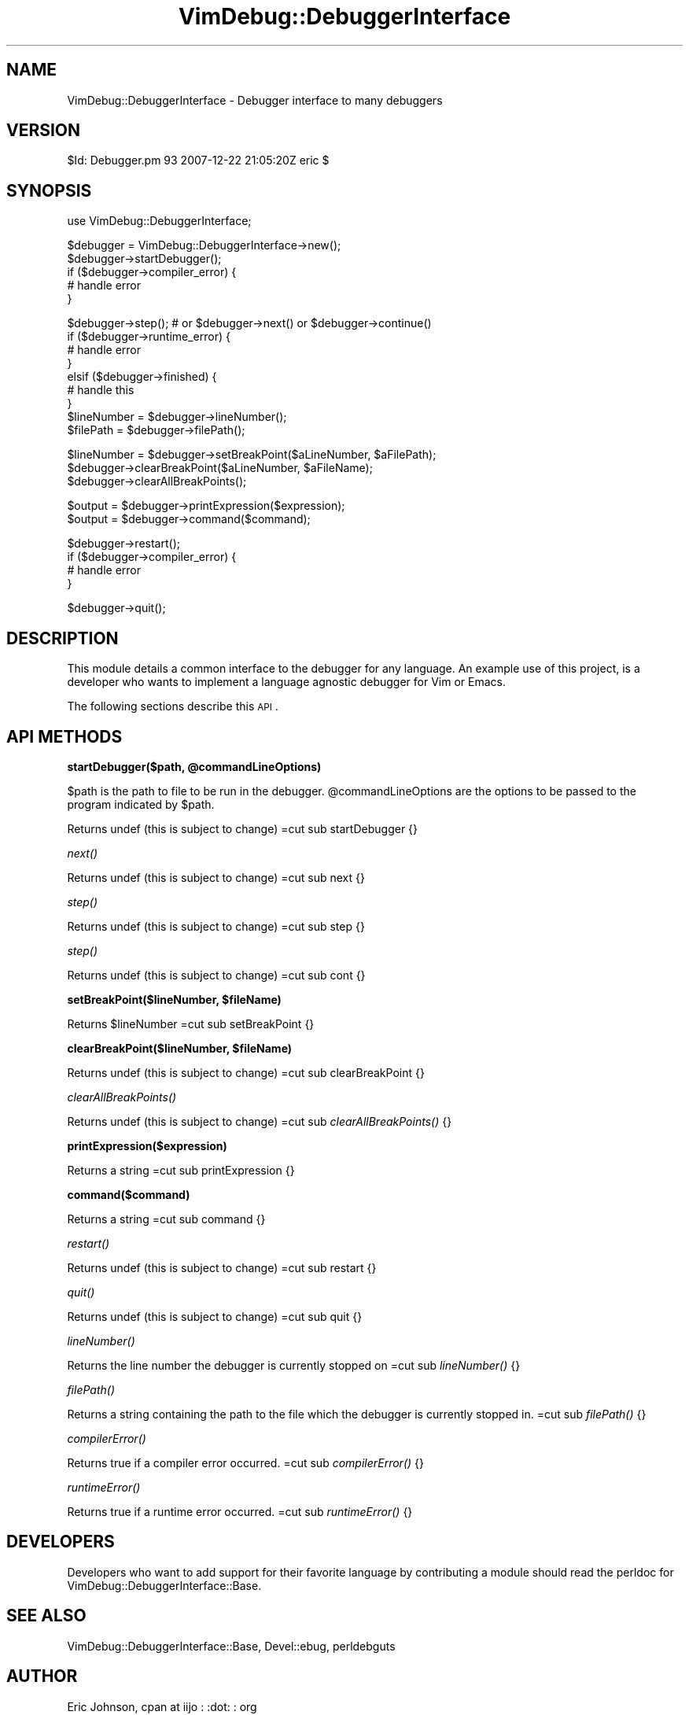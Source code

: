 .\" Automatically generated by Pod::Man v1.37, Pod::Parser v1.32
.\"
.\" Standard preamble:
.\" ========================================================================
.de Sh \" Subsection heading
.br
.if t .Sp
.ne 5
.PP
\fB\\$1\fR
.PP
..
.de Sp \" Vertical space (when we can't use .PP)
.if t .sp .5v
.if n .sp
..
.de Vb \" Begin verbatim text
.ft CW
.nf
.ne \\$1
..
.de Ve \" End verbatim text
.ft R
.fi
..
.\" Set up some character translations and predefined strings.  \*(-- will
.\" give an unbreakable dash, \*(PI will give pi, \*(L" will give a left
.\" double quote, and \*(R" will give a right double quote.  | will give a
.\" real vertical bar.  \*(C+ will give a nicer C++.  Capital omega is used to
.\" do unbreakable dashes and therefore won't be available.  \*(C` and \*(C'
.\" expand to `' in nroff, nothing in troff, for use with C<>.
.tr \(*W-|\(bv\*(Tr
.ds C+ C\v'-.1v'\h'-1p'\s-2+\h'-1p'+\s0\v'.1v'\h'-1p'
.ie n \{\
.    ds -- \(*W-
.    ds PI pi
.    if (\n(.H=4u)&(1m=24u) .ds -- \(*W\h'-12u'\(*W\h'-12u'-\" diablo 10 pitch
.    if (\n(.H=4u)&(1m=20u) .ds -- \(*W\h'-12u'\(*W\h'-8u'-\"  diablo 12 pitch
.    ds L" ""
.    ds R" ""
.    ds C` ""
.    ds C' ""
'br\}
.el\{\
.    ds -- \|\(em\|
.    ds PI \(*p
.    ds L" ``
.    ds R" ''
'br\}
.\"
.\" If the F register is turned on, we'll generate index entries on stderr for
.\" titles (.TH), headers (.SH), subsections (.Sh), items (.Ip), and index
.\" entries marked with X<> in POD.  Of course, you'll have to process the
.\" output yourself in some meaningful fashion.
.if \nF \{\
.    de IX
.    tm Index:\\$1\t\\n%\t"\\$2"
..
.    nr % 0
.    rr F
.\}
.\"
.\" For nroff, turn off justification.  Always turn off hyphenation; it makes
.\" way too many mistakes in technical documents.
.hy 0
.if n .na
.\"
.\" Accent mark definitions (@(#)ms.acc 1.5 88/02/08 SMI; from UCB 4.2).
.\" Fear.  Run.  Save yourself.  No user-serviceable parts.
.    \" fudge factors for nroff and troff
.if n \{\
.    ds #H 0
.    ds #V .8m
.    ds #F .3m
.    ds #[ \f1
.    ds #] \fP
.\}
.if t \{\
.    ds #H ((1u-(\\\\n(.fu%2u))*.13m)
.    ds #V .6m
.    ds #F 0
.    ds #[ \&
.    ds #] \&
.\}
.    \" simple accents for nroff and troff
.if n \{\
.    ds ' \&
.    ds ` \&
.    ds ^ \&
.    ds , \&
.    ds ~ ~
.    ds /
.\}
.if t \{\
.    ds ' \\k:\h'-(\\n(.wu*8/10-\*(#H)'\'\h"|\\n:u"
.    ds ` \\k:\h'-(\\n(.wu*8/10-\*(#H)'\`\h'|\\n:u'
.    ds ^ \\k:\h'-(\\n(.wu*10/11-\*(#H)'^\h'|\\n:u'
.    ds , \\k:\h'-(\\n(.wu*8/10)',\h'|\\n:u'
.    ds ~ \\k:\h'-(\\n(.wu-\*(#H-.1m)'~\h'|\\n:u'
.    ds / \\k:\h'-(\\n(.wu*8/10-\*(#H)'\z\(sl\h'|\\n:u'
.\}
.    \" troff and (daisy-wheel) nroff accents
.ds : \\k:\h'-(\\n(.wu*8/10-\*(#H+.1m+\*(#F)'\v'-\*(#V'\z.\h'.2m+\*(#F'.\h'|\\n:u'\v'\*(#V'
.ds 8 \h'\*(#H'\(*b\h'-\*(#H'
.ds o \\k:\h'-(\\n(.wu+\w'\(de'u-\*(#H)/2u'\v'-.3n'\*(#[\z\(de\v'.3n'\h'|\\n:u'\*(#]
.ds d- \h'\*(#H'\(pd\h'-\w'~'u'\v'-.25m'\f2\(hy\fP\v'.25m'\h'-\*(#H'
.ds D- D\\k:\h'-\w'D'u'\v'-.11m'\z\(hy\v'.11m'\h'|\\n:u'
.ds th \*(#[\v'.3m'\s+1I\s-1\v'-.3m'\h'-(\w'I'u*2/3)'\s-1o\s+1\*(#]
.ds Th \*(#[\s+2I\s-2\h'-\w'I'u*3/5'\v'-.3m'o\v'.3m'\*(#]
.ds ae a\h'-(\w'a'u*4/10)'e
.ds Ae A\h'-(\w'A'u*4/10)'E
.    \" corrections for vroff
.if v .ds ~ \\k:\h'-(\\n(.wu*9/10-\*(#H)'\s-2\u~\d\s+2\h'|\\n:u'
.if v .ds ^ \\k:\h'-(\\n(.wu*10/11-\*(#H)'\v'-.4m'^\v'.4m'\h'|\\n:u'
.    \" for low resolution devices (crt and lpr)
.if \n(.H>23 .if \n(.V>19 \
\{\
.    ds : e
.    ds 8 ss
.    ds o a
.    ds d- d\h'-1'\(ga
.    ds D- D\h'-1'\(hy
.    ds th \o'bp'
.    ds Th \o'LP'
.    ds ae ae
.    ds Ae AE
.\}
.rm #[ #] #H #V #F C
.\" ========================================================================
.\"
.IX Title "VimDebug::DebuggerInterface 3"
.TH VimDebug::DebuggerInterface 3 "2008-01-07" "perl v5.8.8" "User Contributed Perl Documentation"
.SH "NAME"
VimDebug::DebuggerInterface \- Debugger interface to many debuggers
.SH "VERSION"
.IX Header "VERSION"
$Id: Debugger.pm 93 2007\-12\-22 21:05:20Z eric $
.SH "SYNOPSIS"
.IX Header "SYNOPSIS"
.Vb 1
\&   use VimDebug::DebuggerInterface;
.Ve
.PP
.Vb 5
\&   $debugger = VimDebug::DebuggerInterface->new(); 
\&   $debugger->startDebugger(); 
\&   if ($debugger->compiler_error) {
\&      # handle error
\&   }
.Ve
.PP
.Vb 9
\&   $debugger->step();  # or $debugger->next() or $debugger->continue()
\&   if ($debugger->runtime_error) {
\&      # handle error
\&   }
\&   elsif ($debugger->finished) {
\&      # handle this
\&   }
\&   $lineNumber = $debugger->lineNumber();
\&   $filePath   = $debugger->filePath();
.Ve
.PP
.Vb 3
\&   $lineNumber = $debugger->setBreakPoint($aLineNumber, $aFilePath);
\&   $debugger->clearBreakPoint($aLineNumber, $aFileName);
\&   $debugger->clearAllBreakPoints();
.Ve
.PP
.Vb 2
\&   $output     = $debugger->printExpression($expression);
\&   $output     = $debugger->command($command);
.Ve
.PP
.Vb 4
\&   $debugger->restart();
\&   if ($debugger->compiler_error) {
\&      # handle error
\&   }
.Ve
.PP
.Vb 1
\&   $debugger->quit();
.Ve
.SH "DESCRIPTION"
.IX Header "DESCRIPTION"
This module details a common interface to the debugger for any language.  An
example use of this project, is a developer who wants to implement a language
agnostic debugger for Vim or Emacs.
.PP
The following sections describe this \s-1API\s0.
.SH "API METHODS"
.IX Header "API METHODS"
.ie n .Sh "startDebugger($path, @commandLineOptions)"
.el .Sh "startDebugger($path, \f(CW@commandLineOptions\fP)"
.IX Subsection "startDebugger($path, @commandLineOptions)"
$path is the path to file to be run in the debugger.
\&\f(CW@commandLineOptions\fR are the options to be passed to the program indicated by \f(CW$path\fR.
.PP
Returns undef (this is subject to change)
=cut
sub startDebugger {}
.Sh "\fInext()\fP"
.IX Subsection "next()"
Returns undef (this is subject to change)
=cut
sub next {}
.Sh "\fIstep()\fP"
.IX Subsection "step()"
Returns undef (this is subject to change)
=cut
sub step {}
.Sh "\fIstep()\fP"
.IX Subsection "step()"
Returns undef (this is subject to change)
=cut
sub cont {}
.ie n .Sh "setBreakPoint($lineNumber, $fileName)"
.el .Sh "setBreakPoint($lineNumber, \f(CW$fileName\fP)"
.IX Subsection "setBreakPoint($lineNumber, $fileName)"
Returns \f(CW$lineNumber\fR
=cut
sub setBreakPoint {}
.ie n .Sh "clearBreakPoint($lineNumber, $fileName)"
.el .Sh "clearBreakPoint($lineNumber, \f(CW$fileName\fP)"
.IX Subsection "clearBreakPoint($lineNumber, $fileName)"
Returns undef (this is subject to change)
=cut
sub clearBreakPoint {}
.Sh "\fIclearAllBreakPoints()\fP"
.IX Subsection "clearAllBreakPoints()"
Returns undef (this is subject to change)
=cut
sub \fIclearAllBreakPoints()\fR {}
.Sh "printExpression($expression)"
.IX Subsection "printExpression($expression)"
Returns a string
=cut
sub printExpression {}
.Sh "command($command)"
.IX Subsection "command($command)"
Returns a string
=cut
sub command {}
.Sh "\fIrestart()\fP"
.IX Subsection "restart()"
Returns undef (this is subject to change)
=cut
sub restart {}
.Sh "\fIquit()\fP"
.IX Subsection "quit()"
Returns undef (this is subject to change)
=cut
sub quit {}
.Sh "\fIlineNumber()\fP"
.IX Subsection "lineNumber()"
Returns the line number the debugger is currently stopped on
=cut
sub \fIlineNumber()\fR {}
.Sh "\fIfilePath()\fP"
.IX Subsection "filePath()"
Returns a string containing the path to the file which the debugger is currently stopped in.
=cut
sub \fIfilePath()\fR {}
.Sh "\fIcompilerError()\fP"
.IX Subsection "compilerError()"
Returns true if a compiler error occurred.
=cut
sub \fIcompilerError()\fR {}
.Sh "\fIruntimeError()\fP"
.IX Subsection "runtimeError()"
Returns true if a runtime error occurred.
=cut
sub \fIruntimeError()\fR {}
.SH "DEVELOPERS"
.IX Header "DEVELOPERS"
Developers who want to add support for their favorite language by contributing
a module should read the perldoc for VimDebug::DebuggerInterface::Base. 
.SH "SEE ALSO"
.IX Header "SEE ALSO"
VimDebug::DebuggerInterface::Base, Devel::ebug, perldebguts
.SH "AUTHOR"
.IX Header "AUTHOR"
Eric Johnson, cpan at iijo : :dot: : org
.SH "COPYRIGHT"
.IX Header "COPYRIGHT"
Copyright (C) 2003 \- 3090, Eric Johnson
.PP
This module is \s-1GPL\s0.
